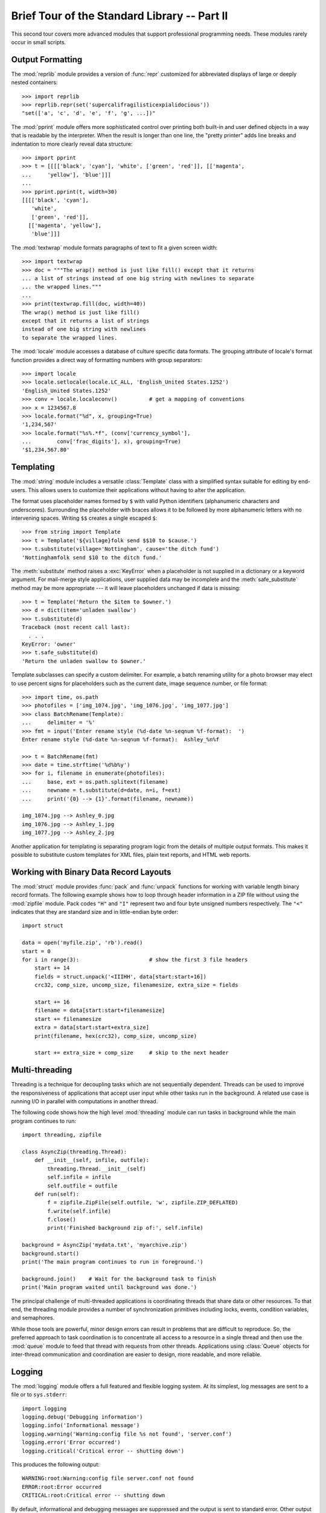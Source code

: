 .. _tut-brieftourtwo:

*********************************************
Brief Tour of the Standard Library -- Part II
*********************************************

This second tour covers more advanced modules that support professional
programming needs.  These modules rarely occur in small scripts.


.. _tut-output-formatting:

Output Formatting
=================

The :mod:`reprlib` module provides a version of :func:`repr` customized for
abbreviated displays of large or deeply nested containers::

   >>> import reprlib
   >>> reprlib.repr(set('supercalifragilisticexpialidocious'))
   "set(['a', 'c', 'd', 'e', 'f', 'g', ...])"

The :mod:`pprint` module offers more sophisticated control over printing both
built-in and user defined objects in a way that is readable by the interpreter.
When the result is longer than one line, the "pretty printer" adds line breaks
and indentation to more clearly reveal data structure::

   >>> import pprint
   >>> t = [[[['black', 'cyan'], 'white', ['green', 'red']], [['magenta',
   ...     'yellow'], 'blue']]]
   ...
   >>> pprint.pprint(t, width=30)
   [[[['black', 'cyan'],
      'white',
      ['green', 'red']],
     [['magenta', 'yellow'],
      'blue']]]

The :mod:`textwrap` module formats paragraphs of text to fit a given screen
width::

   >>> import textwrap
   >>> doc = """The wrap() method is just like fill() except that it returns
   ... a list of strings instead of one big string with newlines to separate
   ... the wrapped lines."""
   ...
   >>> print(textwrap.fill(doc, width=40))
   The wrap() method is just like fill()
   except that it returns a list of strings
   instead of one big string with newlines
   to separate the wrapped lines.

The :mod:`locale` module accesses a database of culture specific data formats.
The grouping attribute of locale's format function provides a direct way of
formatting numbers with group separators::

   >>> import locale
   >>> locale.setlocale(locale.LC_ALL, 'English_United States.1252')
   'English_United States.1252'
   >>> conv = locale.localeconv()          # get a mapping of conventions
   >>> x = 1234567.8
   >>> locale.format("%d", x, grouping=True)
   '1,234,567'
   >>> locale.format("%s%.*f", (conv['currency_symbol'],
   ...	      conv['frac_digits'], x), grouping=True)
   '$1,234,567.80'


.. _tut-templating:

Templating
==========

The :mod:`string` module includes a versatile :class:`Template` class with a
simplified syntax suitable for editing by end-users.  This allows users to
customize their applications without having to alter the application.

The format uses placeholder names formed by ``$`` with valid Python identifiers
(alphanumeric characters and underscores).  Surrounding the placeholder with
braces allows it to be followed by more alphanumeric letters with no intervening
spaces.  Writing ``$$`` creates a single escaped ``$``::

   >>> from string import Template
   >>> t = Template('${village}folk send $$10 to $cause.')
   >>> t.substitute(village='Nottingham', cause='the ditch fund')
   'Nottinghamfolk send $10 to the ditch fund.'

The :meth:`substitute` method raises a :exc:`KeyError` when a placeholder is not
supplied in a dictionary or a keyword argument. For mail-merge style
applications, user supplied data may be incomplete and the
:meth:`safe_substitute` method may be more appropriate --- it will leave
placeholders unchanged if data is missing::

   >>> t = Template('Return the $item to $owner.')
   >>> d = dict(item='unladen swallow')
   >>> t.substitute(d)
   Traceback (most recent call last):
     . . .
   KeyError: 'owner'
   >>> t.safe_substitute(d)
   'Return the unladen swallow to $owner.'

Template subclasses can specify a custom delimiter.  For example, a batch
renaming utility for a photo browser may elect to use percent signs for
placeholders such as the current date, image sequence number, or file format::

   >>> import time, os.path
   >>> photofiles = ['img_1074.jpg', 'img_1076.jpg', 'img_1077.jpg']
   >>> class BatchRename(Template):
   ...     delimiter = '%'
   >>> fmt = input('Enter rename style (%d-date %n-seqnum %f-format):  ')
   Enter rename style (%d-date %n-seqnum %f-format):  Ashley_%n%f

   >>> t = BatchRename(fmt)
   >>> date = time.strftime('%d%b%y')
   >>> for i, filename in enumerate(photofiles):
   ...     base, ext = os.path.splitext(filename)
   ...     newname = t.substitute(d=date, n=i, f=ext)
   ...     print('{0} --> {1}'.format(filename, newname))

   img_1074.jpg --> Ashley_0.jpg
   img_1076.jpg --> Ashley_1.jpg
   img_1077.jpg --> Ashley_2.jpg

Another application for templating is separating program logic from the details
of multiple output formats.  This makes it possible to substitute custom
templates for XML files, plain text reports, and HTML web reports.


.. _tut-binary-formats:

Working with Binary Data Record Layouts
=======================================

The :mod:`struct` module provides :func:`pack` and :func:`unpack` functions for
working with variable length binary record formats.  The following example shows
how to loop through header information in a ZIP file without using the
:mod:`zipfile` module.  Pack codes ``"H"`` and ``"I"`` represent two and four
byte unsigned numbers respectively.  The ``"<"`` indicates that they are
standard size and in little-endian byte order::

   import struct

   data = open('myfile.zip', 'rb').read()
   start = 0
   for i in range(3):                      # show the first 3 file headers
       start += 14
       fields = struct.unpack('<IIIHH', data[start:start+16])
       crc32, comp_size, uncomp_size, filenamesize, extra_size = fields

       start += 16
       filename = data[start:start+filenamesize]
       start += filenamesize
       extra = data[start:start+extra_size]
       print(filename, hex(crc32), comp_size, uncomp_size)

       start += extra_size + comp_size     # skip to the next header


.. _tut-multi-threading:

Multi-threading
===============

Threading is a technique for decoupling tasks which are not sequentially
dependent.  Threads can be used to improve the responsiveness of applications
that accept user input while other tasks run in the background.  A related use
case is running I/O in parallel with computations in another thread.

The following code shows how the high level :mod:`threading` module can run
tasks in background while the main program continues to run::

   import threading, zipfile

   class AsyncZip(threading.Thread):
       def __init__(self, infile, outfile):
           threading.Thread.__init__(self)        
           self.infile = infile
           self.outfile = outfile
       def run(self):
           f = zipfile.ZipFile(self.outfile, 'w', zipfile.ZIP_DEFLATED)
           f.write(self.infile)
           f.close()
           print('Finished background zip of:', self.infile)

   background = AsyncZip('mydata.txt', 'myarchive.zip')
   background.start()
   print('The main program continues to run in foreground.')

   background.join()    # Wait for the background task to finish
   print('Main program waited until background was done.')

The principal challenge of multi-threaded applications is coordinating threads
that share data or other resources.  To that end, the threading module provides
a number of synchronization primitives including locks, events, condition
variables, and semaphores.

While those tools are powerful, minor design errors can result in problems that
are difficult to reproduce.  So, the preferred approach to task coordination is
to concentrate all access to a resource in a single thread and then use the
:mod:`queue` module to feed that thread with requests from other threads.
Applications using :class:`Queue` objects for inter-thread communication and
coordination are easier to design, more readable, and more reliable.


.. _tut-logging:

Logging
=======

The :mod:`logging` module offers a full featured and flexible logging system.
At its simplest, log messages are sent to a file or to ``sys.stderr``::

   import logging
   logging.debug('Debugging information')
   logging.info('Informational message')
   logging.warning('Warning:config file %s not found', 'server.conf')
   logging.error('Error occurred')
   logging.critical('Critical error -- shutting down')

This produces the following output::

   WARNING:root:Warning:config file server.conf not found
   ERROR:root:Error occurred
   CRITICAL:root:Critical error -- shutting down

By default, informational and debugging messages are suppressed and the output
is sent to standard error.  Other output options include routing messages
through email, datagrams, sockets, or to an HTTP Server.  New filters can select
different routing based on message priority: :const:`DEBUG`, :const:`INFO`,
:const:`WARNING`, :const:`ERROR`, and :const:`CRITICAL`.

The logging system can be configured directly from Python or can be loaded from
a user editable configuration file for customized logging without altering the
application.


.. _tut-weak-references:

Weak References
===============

Python does automatic memory management (reference counting for most objects and
:term:`garbage collection` to eliminate cycles).  The memory is freed shortly
after the last reference to it has been eliminated.

This approach works fine for most applications but occasionally there is a need
to track objects only as long as they are being used by something else.
Unfortunately, just tracking them creates a reference that makes them permanent.
The :mod:`weakref` module provides tools for tracking objects without creating a
reference.  When the object is no longer needed, it is automatically removed
from a weakref table and a callback is triggered for weakref objects.  Typical
applications include caching objects that are expensive to create::

   >>> import weakref, gc
   >>> class A:
   ...     def __init__(self, value):
   ...             self.value = value
   ...     def __repr__(self):
   ...             return str(self.value)
   ...
   >>> a = A(10)                   # create a reference
   >>> d = weakref.WeakValueDictionary()
   >>> d['primary'] = a            # does not create a reference
   >>> d['primary']                # fetch the object if it is still alive
   10
   >>> del a                       # remove the one reference
   >>> gc.collect()                # run garbage collection right away
   0
   >>> d['primary']                # entry was automatically removed
   Traceback (most recent call last):
     File "<stdin>", line 1, in <module>
       d['primary']                # entry was automatically removed
     File "C:/python30/lib/weakref.py", line 46, in __getitem__
       o = self.data[key]()
   KeyError: 'primary'


.. _tut-list-tools:

Tools for Working with Lists
============================

Many data structure needs can be met with the built-in list type. However,
sometimes there is a need for alternative implementations with different
performance trade-offs.

The :mod:`array` module provides an :class:`array()` object that is like a list
that stores only homogenous data and stores it more compactly.  The following
example shows an array of numbers stored as two byte unsigned binary numbers
(typecode ``"H"``) rather than the usual 16 bytes per entry for regular lists of
python int objects::

   >>> from array import array
   >>> a = array('H', [4000, 10, 700, 22222])
   >>> sum(a)
   26932
   >>> a[1:3]
   array('H', [10, 700])

The :mod:`collections` module provides a :class:`deque()` object that is like a
list with faster appends and pops from the left side but slower lookups in the
middle. These objects are well suited for implementing queues and breadth first
tree searches::

   >>> from collections import deque
   >>> d = deque(["task1", "task2", "task3"])
   >>> d.append("task4")
   >>> print("Handling", d.popleft())
   Handling task1

   unsearched = deque([starting_node])
   def breadth_first_search(unsearched):
       node = unsearched.popleft()
       for m in gen_moves(node):
           if is_goal(m):
               return m
           unsearched.append(m)

In addition to alternative list implementations, the library also offers other
tools such as the :mod:`bisect` module with functions for manipulating sorted
lists::

   >>> import bisect
   >>> scores = [(100, 'perl'), (200, 'tcl'), (400, 'lua'), (500, 'python')]
   >>> bisect.insort(scores, (300, 'ruby'))
   >>> scores
   [(100, 'perl'), (200, 'tcl'), (300, 'ruby'), (400, 'lua'), (500, 'python')]

The :mod:`heapq` module provides functions for implementing heaps based on
regular lists.  The lowest valued entry is always kept at position zero.  This
is useful for applications which repeatedly access the smallest element but do
not want to run a full list sort::

   >>> from heapq import heapify, heappop, heappush
   >>> data = [1, 3, 5, 7, 9, 2, 4, 6, 8, 0]
   >>> heapify(data)                      # rearrange the list into heap order
   >>> heappush(data, -5)                 # add a new entry
   >>> [heappop(data) for i in range(3)]  # fetch the three smallest entries
   [-5, 0, 1]


.. _tut-decimal-fp:

Decimal Floating Point Arithmetic
=================================

The :mod:`decimal` module offers a :class:`Decimal` datatype for decimal
floating point arithmetic.  Compared to the built-in :class:`float`
implementation of binary floating point, the new class is especially helpful for
financial applications and other uses which require exact decimal
representation, control over precision, control over rounding to meet legal or
regulatory requirements, tracking of significant decimal places, or for
applications where the user expects the results to match calculations done by
hand.

For example, calculating a 5% tax on a 70 cent phone charge gives different
results in decimal floating point and binary floating point. The difference
becomes significant if the results are rounded to the nearest cent::

   >>> from decimal import *       
   >>> Decimal('0.70') * Decimal('1.05')
   Decimal("0.7350")
   >>> .70 * 1.05
   0.73499999999999999       

The :class:`Decimal` result keeps a trailing zero, automatically inferring four
place significance from multiplicands with two place significance.  Decimal
reproduces mathematics as done by hand and avoids issues that can arise when
binary floating point cannot exactly represent decimal quantities.

Exact representation enables the :class:`Decimal` class to perform modulo
calculations and equality tests that are unsuitable for binary floating point::

   >>> Decimal('1.00') % Decimal('.10')
   Decimal("0.00")
   >>> 1.00 % 0.10
   0.09999999999999995

   >>> sum([Decimal('0.1')]*10) == Decimal('1.0')
   True
   >>> sum([0.1]*10) == 1.0
   False      

The :mod:`decimal` module provides arithmetic with as much precision as needed::

   >>> getcontext().prec = 36
   >>> Decimal(1) / Decimal(7)
   Decimal("0.142857142857142857142857142857142857")


